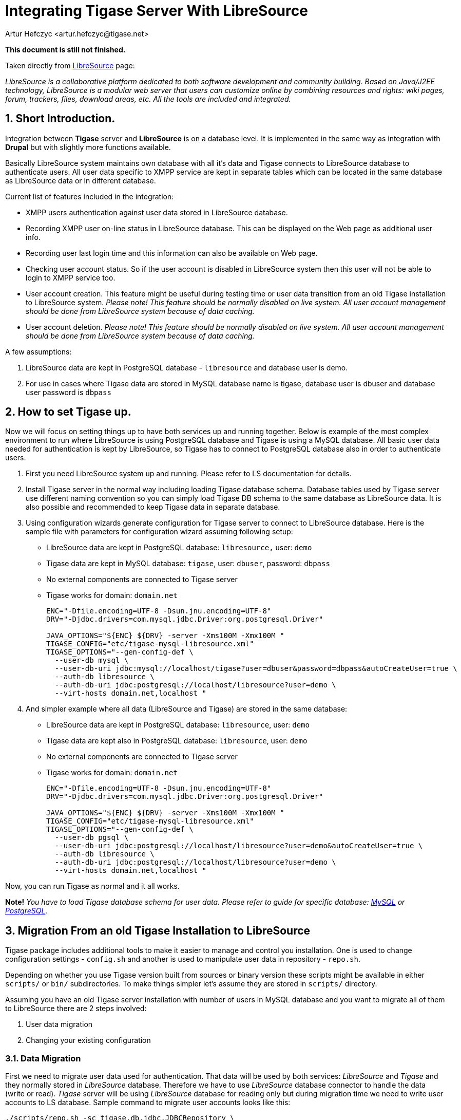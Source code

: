 [[integrateWithLibreSource]]
Integrating Tigase Server With LibreSource
==========================================
:author: Artur Hefczyc <artur.hefczyc@tigase.net>
:version: v2.0, June 2014: Reformatted for AsciiDoc.
:date: 2010-04-06 21:16
:revision: v2.1

:toc:
:numbered:
:website: http://tigase.net

*This document is still not finished.*

Taken directly from link:http://dev.libresource.org/[LibreSource] page:

_LibreSource is a collaborative platform dedicated to both software development and community building. Based on Java/J2EE technology, LibreSource is a modular web server that users can customize online by combining resources and rights: wiki pages, forum, trackers, files, download areas, etc. All the tools are included and integrated._

Short Introduction.
-------------------

Integration between *Tigase* server and *LibreSource* is on a database level. It is implemented in the same way as integration with *Drupal* but with slightly more functions available.

Basically LibreSource system maintains own database with all it's data and Tigase connects to LibreSource database to authenticate users. All user data specific to XMPP service are kept in separate tables which can be located in the same database as LibreSource data or in different database.

Current list of features included in the integration:

- XMPP users authentication against user data stored in LibreSource database.
- Recording XMPP user on-line status in LibreSource database. This can be displayed on the Web page as additional user info.
- Recording user last login time and this information can also be available on Web page.
- Checking user account status. So if the user account is disabled in LibreSource system then this user will not be able to login to XMPP service too.
- User account creation. This feature might be useful during testing time or user data transition from an old Tigase installation to LibreSource system. _Please note! This feature should be normally disabled on live system. All user account management should be done from LibreSource system because of data caching._
- User account deletion. _Please note! This feature should be normally disabled on live system. All user account management should be done from LibreSource system because of data caching._

A few assumptions:

. LibreSource data are kept in PostgreSQL database - +libresource+ and database user is demo.
. For use in cases where Tigase data are stored in MySQL database name is tigase, database user is dbuser and database user password is +dbpass+

How to set Tigase up.
---------------------

Now we will focus on setting things up to have both services up and running together. Below is example of the most complex environment to run where LibreSource is using PostgreSQL database and Tigase is using a MySQL database. All basic user data needed for authentication is kept by LibreSource, so Tigase has to connect to PostgreSQL database also in order to authenticate users.

. First you need LibreSource system up and running. Please refer to LS documentation for details.
. Install Tigase server in the normal way including loading Tigase database schema. Database tables used by Tigase server use different naming convention so you can simply load Tigase DB schema to the same database as LibreSource data. It is also possible and recommended to keep Tigase data in separate database.
. Using configuration wizards generate configuration for Tigase server to connect to LibreSource database. Here is the sample file with parameters for configuration wizard assuming following setup:
  - LibreSource data are kept in PostgreSQL database: +libresource,+ user: +demo+
  - Tigase data are kept in MySQL database: +tigase+, user: +dbuser+, password: +dbpass+
  - No external components are connected to Tigase server
  - Tigase works for domain: +domain.net+
+
[source,bash]
-------------------------------------
ENC="-Dfile.encoding=UTF-8 -Dsun.jnu.encoding=UTF-8"
DRV="-Djdbc.drivers=com.mysql.jdbc.Driver:org.postgresql.Driver"

JAVA_OPTIONS="${ENC} ${DRV} -server -Xms100M -Xmx100M "
TIGASE_CONFIG="etc/tigase-mysql-libresource.xml"
TIGASE_OPTIONS="--gen-config-def \
  --user-db mysql \
  --user-db-uri jdbc:mysql://localhost/tigase?user=dbuser&password=dbpass&autoCreateUser=true \
  --auth-db libresource \
  --auth-db-uri jdbc:postgresql://localhost/libresource?user=demo \
  --virt-hosts domain.net,localhost "
-------------------------------------
. And simpler example where all data (LibreSource and Tigase) are stored in the same database:
  - LibreSource data are kept in PostgreSQL database: +libresource+, user: +demo+
  - Tigase data are kept also in PostgreSQL database: +libresource+, user: +demo+
  - No external components are connected to Tigase server
  - Tigase works for domain: +domain.net+
+
[source,bash]
-------------------------------------
ENC="-Dfile.encoding=UTF-8 -Dsun.jnu.encoding=UTF-8"
DRV="-Djdbc.drivers=com.mysql.jdbc.Driver:org.postgresql.Driver"

JAVA_OPTIONS="${ENC} ${DRV} -server -Xms100M -Xmx100M "
TIGASE_CONFIG="etc/tigase-mysql-libresource.xml"
TIGASE_OPTIONS="--gen-config-def \
  --user-db pgsql \
  --user-db-uri jdbc:postgresql://localhost/libresource?user=demo&autoCreateUser=true \
  --auth-db libresource \
  --auth-db-uri jdbc:postgresql://localhost/libresource?user=demo \
  --virt-hosts domain.net,localhost "
-------------------------------------

Now, you can run Tigase as normal and it all works.

*Note!* _You have to load Tigase database schema for user data. Please refer to guide for specific database: xref:mysql2database[MySQL] or xref:postgresDB2[PostgreSQL]._

Migration From an old Tigase Installation to LibreSource
--------------------------------------------------------

Tigase package includes additional tools to make it easier to manage and control you installation. One is used to change configuration settings - +config.sh+ and another is used to manipulate user data in repository - +repo.sh+.

Depending on whether you use Tigase version built from sources or binary version these scripts might be available in either +scripts/+ or +bin/+ subdirectories. To make things simpler let's assume they are stored in +scripts/+ directory.

Assuming you have an old Tigase server installation with number of users in MySQL database and you want to migrate all of them to LibreSource there are 2 steps involved:

. User data migration
. Changing your existing configuration

Data Migration
~~~~~~~~~~~~~~

First we need to migrate user data used for authentication. That data will be used by both services: _LibreSource_ and _Tigase_ and they normally stored in _LibreSource_ database. Therefore we have to use _LibreSource_ database connector to handle the data (write or read). _Tigase_ server will be using _LibreSource_ database for reading only but during migration time we need to write user accounts to LS database. Sample command to migrate user accounts looks like this:

[source,sh]
-------------------------------------
./scripts/repo.sh -sc tigase.db.jdbc.JDBCRepository \
  -su "jdbc:mysql://localhost/tigase?user=dbuser&password=dbpass" \
  -dc tigase.db.jdbc.LibreSourceAuth \
  -du "jdbc:postgresql://localhost/libresource?user=demo" \
  -cp
-------------------------------------

The above command will copy all user accounts from MySQL tigase database to +libresource+ database. Please refer to repository management tool documentation for information how to migrate single or selected user accounts.

If you want to keep all Tigase server data in the same database you have to copy also all other user data like rosters, vCards and so on.

First thing we have to do is load the database schema for Tigase data. Because Tigase tables have distinct names from LibreSource, there is no danger for any conflict. As in the above example let's assume LibreSource's data is stored in libresource database and database user name is +demo+:

[source,sh]
-------------------------------------
psql -q -U demo -d libresource -f database/postgresql-schema.sql
-------------------------------------

Now we can load and transfer all user data from MySQL database to LibreSource:

[source,sh]
-------------------------------------
./scripts/repo.sh -sc tigase.db.jdbc.JDBCRepository \
  -su "jdbc:mysql://localhost/tigase?user=dbuser&password=dbpass" \
  -dc tigase.db.jdbc.JDBCRepository \
  -du "jdbc:postgresql://localhost/libresource?user=demo" \
  -cp
-------------------------------------

This command looks siumilar to the previous one. Just a Java class used for handling destination database is different.
